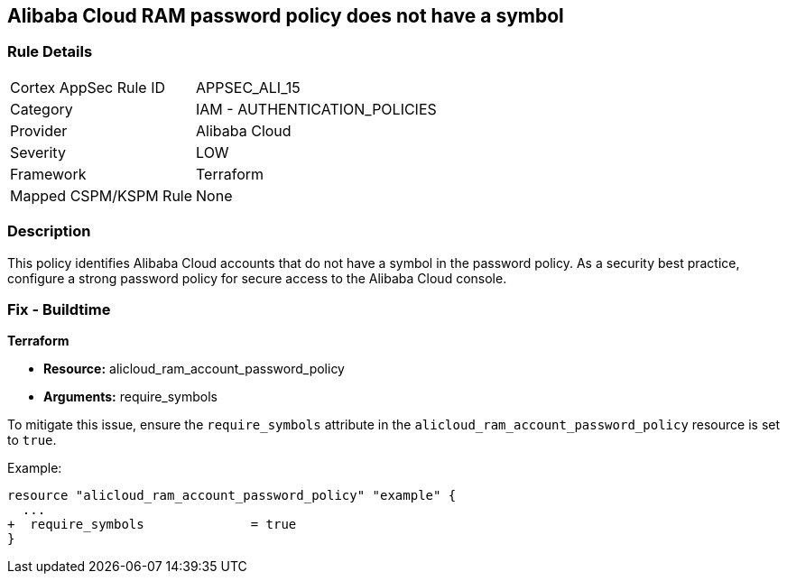 == Alibaba Cloud RAM password policy does not have a symbol


=== Rule Details

[cols="1,2"]
|===
|Cortex AppSec Rule ID |APPSEC_ALI_15
|Category |IAM - AUTHENTICATION_POLICIES
|Provider |Alibaba Cloud
|Severity |LOW
|Framework |Terraform
|Mapped CSPM/KSPM Rule |None
|===


=== Description 

This policy identifies Alibaba Cloud accounts that do not have a symbol in the password policy. As a security best practice, configure a strong password policy for secure access to the Alibaba Cloud console.

=== Fix - Buildtime

*Terraform*

* *Resource:* alicloud_ram_account_password_policy
* *Arguments:* require_symbols

To mitigate this issue, ensure the `require_symbols` attribute in the `alicloud_ram_account_password_policy` resource is set to `true`.

Example:

[source,go]
----
resource "alicloud_ram_account_password_policy" "example" {
  ...
+  require_symbols              = true
}
----
